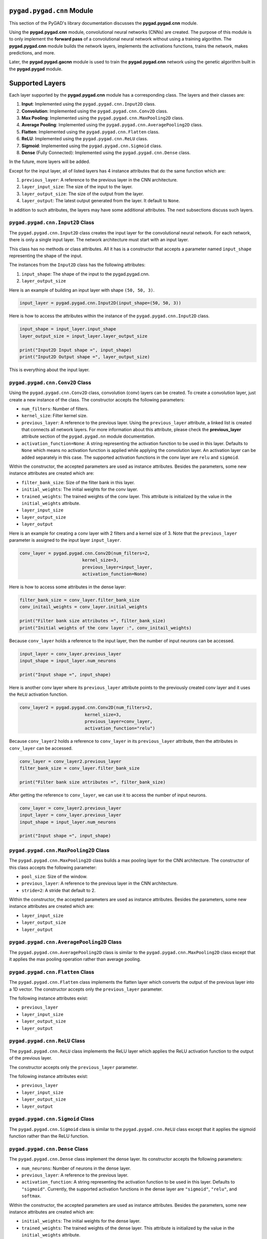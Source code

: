 .. _pygadcnn-module:

``pygad.pygad.cnn`` Module
====================

This section of the PyGAD's library documentation discusses the
**pygad.pygad.cnn** module.

Using the **pygad.pygad.cnn** module, convolutional neural networks (CNNs) are
created. The purpose of this module is to only implement the **forward
pass** of a convolutional neural network without using a training
algorithm. The **pygad.pygad.cnn** module builds the network layers,
implements the activations functions, trains the network, makes
predictions, and more.

Later, the **pygad.pygad.gacnn** module is used to train the **pygad.pygad.cnn**
network using the genetic algorithm built in the **pygad.pygad** module.

Supported Layers
================

Each layer supported by the **pygad.pygad.cnn** module has a corresponding
class. The layers and their classes are:

1. **Input**: Implemented using the ``pygad.pygad.cnn.Input2D`` class.

2. **Convolution**: Implemented using the ``pygad.pygad.cnn.Conv2D`` class.

3. **Max Pooling**: Implemented using the ``pygad.pygad.cnn.MaxPooling2D``
   class.

4. **Average Pooling**: Implemented using the
   ``pygad.pygad.cnn.AveragePooling2D`` class.

5. **Flatten**: Implemented using the ``pygad.pygad.cnn.Flatten`` class.

6. **ReLU**: Implemented using the ``pygad.pygad.cnn.ReLU`` class.

7. **Sigmoid**: Implemented using the ``pygad.pygad.cnn.Sigmoid`` class.

8. **Dense** (Fully Connected): Implemented using the
   ``pygad.pygad.cnn.Dense`` class.

In the future, more layers will be added.

Except for the input layer, all of listed layers has 4 instance
attributes that do the same function which are:

1. ``previous_layer``: A reference to the previous layer in the CNN
   architecture.

2. ``layer_input_size``: The size of the input to the layer.

3. ``layer_output_size``: The size of the output from the layer.

4. ``layer_output``: The latest output generated from the layer. It
   default to ``None``.

In addition to such attributes, the layers may have some additional
attributes. The next subsections discuss such layers.

.. _pygadcnninput2d-class:

``pygad.pygad.cnn.Input2D`` Class
---------------------------

The ``pygad.pygad.cnn.Input2D`` class creates the input layer for the
convolutional neural network. For each network, there is only a single
input layer. The network architecture must start with an input layer.

This class has no methods or class attributes. All it has is a
constructor that accepts a parameter named ``input_shape`` representing
the shape of the input.

The instances from the ``Input2D`` class has the following attributes:

1. ``input_shape``: The shape of the input to the pygad.pygad.cnn.

2. ``layer_output_size``

Here is an example of building an input layer with shape
``(50, 50, 3)``.

.. code:: python

   input_layer = pygad.pygad.cnn.Input2D(input_shape=(50, 50, 3))

Here is how to access the attributes within the instance of the
``pygad.pygad.cnn.Input2D`` class.

.. code:: python

   input_shape = input_layer.input_shape
   layer_output_size = input_layer.layer_output_size

   print("Input2D Input shape =", input_shape)
   print("Input2D Output shape =", layer_output_size)

This is everything about the input layer.

.. _pygadcnnconv2d-class:

``pygad.pygad.cnn.Conv2D`` Class
--------------------------

Using the ``pygad.pygad.cnn.Conv2D`` class, convolution (conv) layers can be
created. To create a convolution layer, just create a new instance of
the class. The constructor accepts the following parameters:

-  ``num_filters``: Number of filters.

-  ``kernel_size``: Filter kernel size.

-  ``previous_layer``: A reference to the previous layer. Using the
   ``previous_layer`` attribute, a linked list is created that connects
   all network layers. For more information about this attribute, please
   check the **previous_layer** attribute section of the ``pygad.pygad.nn``
   module documentation.

-  ``activation_function=None``: A string representing the activation
   function to be used in this layer. Defaults to ``None`` which means
   no activation function is applied while applying the convolution
   layer. An activation layer can be added separately in this case. The
   supported activation functions in the conv layer are ``relu`` and
   ``sigmoid``.

Within the constructor, the accepted parameters are used as instance
attributes. Besides the parameters, some new instance attributes are
created which are:

-  ``filter_bank_size``: Size of the filter bank in this layer.

-  ``initial_weights``: The initial weights for the conv layer.

-  ``trained_weights``: The trained weights of the conv layer. This
   attribute is initialized by the value in the ``initial_weights``
   attribute.

-  ``layer_input_size``

-  ``layer_output_size``

-  ``layer_output``

Here is an example for creating a conv layer with 2 filters and a kernel
size of 3. Note that the ``previous_layer`` parameter is assigned to the
input layer ``input_layer``.

.. code:: python

   conv_layer = pygad.pygad.cnn.Conv2D(num_filters=2,
                           kernel_size=3,
                           previous_layer=input_layer,
                           activation_function=None)

Here is how to access some attributes in the dense layer:

.. code:: python

   filter_bank_size = conv_layer.filter_bank_size
   conv_initail_weights = conv_layer.initial_weights

   print("Filter bank size attributes =", filter_bank_size)
   print("Initial weights of the conv layer :", conv_initail_weights)

Because ``conv_layer`` holds a reference to the input layer, then the
number of input neurons can be accessed.

.. code:: python

   input_layer = conv_layer.previous_layer
   input_shape = input_layer.num_neurons

   print("Input shape =", input_shape)

Here is another conv layer where its ``previous_layer`` attribute points
to the previously created conv layer and it uses the ``ReLU`` activation
function.

.. code:: python

   conv_layer2 = pygad.pygad.cnn.Conv2D(num_filters=2,
                            kernel_size=3,
                            previous_layer=conv_layer,
                            activation_function="relu")

Because ``conv_layer2`` holds a reference to ``conv_layer`` in its
``previous_layer`` attribute, then the attributes in ``conv_layer`` can
be accessed.

.. code:: python

   conv_layer = conv_layer2.previous_layer
   filter_bank_size = conv_layer.filter_bank_size

   print("Filter bank size attributes =", filter_bank_size)

After getting the reference to ``conv_layer``, we can use it to access
the number of input neurons.

.. code:: python

   conv_layer = conv_layer2.previous_layer
   input_layer = conv_layer.previous_layer
   input_shape = input_layer.num_neurons

   print("Input shape =", input_shape)

.. _pygadcnnmaxpooling2d-class:

``pygad.pygad.cnn.MaxPooling2D`` Class
--------------------------------

The ``pygad.pygad.cnn.MaxPooling2D`` class builds a max pooling layer for the
CNN architecture. The constructor of this class accepts the following
parameter:

-  ``pool_size``: Size of the window.

-  ``previous_layer``: A reference to the previous layer in the CNN
   architecture.

-  ``stride=2``: A stride that default to 2.

Within the constructor, the accepted parameters are used as instance
attributes. Besides the parameters, some new instance attributes are
created which are:

-  ``layer_input_size``

-  ``layer_output_size``

-  ``layer_output``

.. _pygadcnnaveragepooling2d-class:

``pygad.pygad.cnn.AveragePooling2D`` Class
------------------------------------

The ``pygad.pygad.cnn.AveragePooling2D`` class is similar to the
``pygad.pygad.cnn.MaxPooling2D`` class except that it applies the max pooling
operation rather than average pooling.

.. _pygadcnnflatten-class:

``pygad.pygad.cnn.Flatten`` Class
---------------------------

The ``pygad.pygad.cnn.Flatten`` class implements the flatten layer which
converts the output of the previous layer into a 1D vector. The
constructor accepts only the ``previous_layer`` parameter.

The following instance attributes exist:

-  ``previous_layer``

-  ``layer_input_size``

-  ``layer_output_size``

-  ``layer_output``

.. _pygadcnnrelu-class:

``pygad.pygad.cnn.ReLU`` Class
------------------------

The ``pygad.pygad.cnn.ReLU`` class implements the ReLU layer which applies the
ReLU activation function to the output of the previous layer.

The constructor accepts only the ``previous_layer`` parameter.

The following instance attributes exist:

-  ``previous_layer``

-  ``layer_input_size``

-  ``layer_output_size``

-  ``layer_output``

.. _pygadcnnsigmoid-class:

``pygad.pygad.cnn.Sigmoid`` Class
---------------------------

The ``pygad.pygad.cnn.Sigmoid`` class is similar to the ``pygad.pygad.cnn.ReLU``
class except that it applies the sigmoid function rather than the ReLU
function.

.. _pygadcnndense-class:

``pygad.pygad.cnn.Dense`` Class
-------------------------

The ``pygad.pygad.cnn.Dense`` class implement the dense layer. Its constructor
accepts the following parameters:

-  ``num_neurons``: Number of neurons in the dense layer.

-  ``previous_layer``: A reference to the previous layer.

-  ``activation_function``: A string representing the activation
   function to be used in this layer. Defaults to ``"sigmoid"``.
   Currently, the supported activation functions in the dense layer are
   ``"sigmoid"``, ``"relu"``, and ``softmax``.

Within the constructor, the accepted parameters are used as instance
attributes. Besides the parameters, some new instance attributes are
created which are:

-  ``initial_weights``: The initial weights for the dense layer.

-  ``trained_weights``: The trained weights of the dense layer. This
   attribute is initialized by the value in the ``initial_weights``
   attribute.

-  ``layer_input_size``

-  ``layer_output_size``

-  ``layer_output``

.. _pygadcnnmodel-class:

``pygad.pygad.cnn.Model`` Class
=========================

An instance of the ``pygad.pygad.cnn.Model`` class represents a CNN model. The
constructor of this class accepts the following parameters:

-  ``last_layer``: A reference to the last layer in the CNN architecture
   (i.e. dense layer).

-  ``epochs=10``: Number of epochs.

-  ``learning_rate=0.01``: Learning rate.

Within the constructor, the accepted parameters are used as instance
attributes. Besides the parameters, a new instance attribute named
``network_layers`` is created which holds a list with references to the
CNN layers. Such a list is returned using the ``get_layers()`` method in
the ``pygad.pygad.cnn.Model`` class.

There are a number of methods in the ``pygad.pygad.cnn.Model`` class which
serves in training, testing, and retrieving information about the model.
These methods are discussed in the next subsections.

.. _getlayers:

``get_layers()``
----------------

Creates a list of all layers in the CNN model. It accepts no parameters.

``train()``
-----------

Trains the CNN model.

Accepts the following parameters:

-  ``train_inputs``: Training data inputs.

-  ``train_outputs``: Training data outputs.

This method trains the CNN model according to the number of epochs
specified in the constructor of the ``pygad.pygad.cnn.Model`` class.

It is important to note that no learning algorithm is used for training
the pygad.pygad.cnn. Just the learning rate is used for making some changes
which is better than leaving the weights unchanged.

.. _feedsample:

``feed_sample()``
-----------------

Feeds a sample in the CNN layers and returns results of the last layer
in the pygad.pygad.cnn.

.. _updateweights:

``update_weights()``
--------------------

Updates the CNN weights using the learning rate. It is important to note
that no learning algorithm is used for training the pygad.pygad.cnn. Just the
learning rate is used for making some changes which is better than
leaving the weights unchanged.

``predict()``
-------------

Uses the trained CNN for making predictions.

Accepts the following parameter:

-  ``data_inputs``: The inputs to predict their label.

It returns a list holding the samples predictions.

``summary()``
-------------

Prints a summary of the CNN architecture.

Supported Activation Functions
==============================

The supported activation functions in the convolution layer are:

1. Sigmoid: Implemented using the ``pygad.pygad.cnn.sigmoid()`` function.

2. Rectified Linear Unit (ReLU): Implemented using the
   ``pygad.pygad.cnn.relu()`` function.

The dense layer supports these functions besides the ``softmax``
function implemented in the ``pygad.pygad.cnn.softmax()`` function.

Steps to Build a Neural Network
===============================

This section discusses how to use the ``pygad.pygad.cnn`` module for building
a neural network. The summary of the steps are as follows:

-  Reading the Data

-  Building the CNN Architecture

-  Building Model

-  Model Summary

-  Training the CNN

-  Making Predictions

-  Calculating Some Statistics

Reading the Data
----------------

Before building the network architecture, the first thing to do is to
prepare the data that will be used for training the network.

In this example, 4 classes of the **Fruits360** dataset are used for
preparing the training data. The 4 classes are:

1. `Apple
   Braeburn <https://github.com/ahmedfgad/NumPyANN/tree/master/apple>`__:
   This class's data is available at
   https://github.com/ahmedfgad/NumPyANN/tree/master/apple

2. `Lemon
   Meyer <https://github.com/ahmedfgad/NumPyANN/tree/master/lemon>`__:
   This class's data is available at
   https://github.com/ahmedfgad/NumPyANN/tree/master/lemon

3. `Mango <https://github.com/ahmedfgad/NumPyANN/tree/master/mango>`__:
   This class's data is available at
   https://github.com/ahmedfgad/NumPyANN/tree/master/mango

4. `Raspberry <https://github.com/ahmedfgad/NumPyANN/tree/master/raspberry>`__:
   This class's data is available at
   https://github.com/ahmedfgad/NumPyANN/tree/master/raspberry

Just 20 samples from each of the 4 classes are saved into a NumPy array
available in the
`dataset_inputs.npy <https://github.com/ahmedfgad/NumPyCNN/blob/master/dataset_inputs.npy>`__
file:
https://github.com/ahmedfgad/NumPyCNN/blob/master/dataset_inputs.npy

The shape of this array is ``(80, 100, 100, 3)`` where the shape of the
single image is ``(100, 100, 3)``.

The
`dataset_outputs.npy <https://github.com/ahmedfgad/NumPyCNN/blob/master/dataset_outputs.npy>`__
file
(https://github.com/ahmedfgad/NumPyCNN/blob/master/dataset_outputs.npy)
has the class labels for the 4 classes:

1. `Apple
   Braeburn <https://github.com/ahmedfgad/NumPyANN/tree/master/apple>`__:
   Class label is **0**

2. `Lemon
   Meyer <https://github.com/ahmedfgad/NumPyANN/tree/master/lemon>`__:
   Class label is **1**

3. `Mango <https://github.com/ahmedfgad/NumPyANN/tree/master/mango>`__:
   Class label is **2**

4. `Raspberry <https://github.com/ahmedfgad/NumPyANN/tree/master/raspberry>`__:
   Class label is **3**

Simply, download and reach the 2 files to return the NumPy arrays
according to the next 2 lines:

.. code:: python

   train_inputs = numpy.load("dataset_inputs.npy")
   train_outputs = numpy.load("dataset_outputs.npy")

After the data is prepared, next is to create the network architecture.

Building the Network Architecture
---------------------------------

The input layer is created by instantiating the ``pygad.pygad.cnn.Input2D``
class according to the next code. A network can only have a single input
layer.

.. code:: python

   import pygad.pygad.cnn
   sample_shape = train_inputs.shape[1:]

   input_layer = pygad.pygad.cnn.Input2D(input_shape=sample_shape)

After the input layer is created, next is to create a number of layers
layers according to the next code. Normally, the last dense layer is
regarded as the output layer. Note that the output layer has a number of
neurons equal to the number of classes in the dataset which is 4.

.. code:: python

   conv_layer1 = pygad.pygad.cnn.Conv2D(num_filters=2,
                                  kernel_size=3,
                                  previous_layer=input_layer,
                                  activation_function=None)
   relu_layer1 = pygad.pygad.cnn.Sigmoid(previous_layer=conv_layer1)
   average_pooling_layer = pygad.pygad.cnn.AveragePooling2D(pool_size=2, 
                                                      previous_layer=relu_layer1,
                                                      stride=2)

   conv_layer2 = pygad.pygad.cnn.Conv2D(num_filters=3,
                                  kernel_size=3,
                                  previous_layer=average_pooling_layer,
                                  activation_function=None)
   relu_layer2 = pygad.pygad.cnn.ReLU(previous_layer=conv_layer2)
   max_pooling_layer = pygad.pygad.cnn.MaxPooling2D(pool_size=2, 
                                              previous_layer=relu_layer2,
                                              stride=2)

   conv_layer3 = pygad.pygad.cnn.Conv2D(num_filters=1,
                                  kernel_size=3,
                                  previous_layer=max_pooling_layer,
                                  activation_function=None)
   relu_layer3 = pygad.pygad.cnn.ReLU(previous_layer=conv_layer3)
   pooling_layer = pygad.pygad.cnn.AveragePooling2D(pool_size=2, 
                                              previous_layer=relu_layer3,
                                              stride=2)

   flatten_layer = pygad.pygad.cnn.Flatten(previous_layer=pooling_layer)
   dense_layer1 = pygad.pygad.cnn.Dense(num_neurons=100, 
                                  previous_layer=flatten_layer,
                                  activation_function="relu")
   dense_layer2 = pygad.pygad.cnn.Dense(num_neurons=4, 
                                  previous_layer=dense_layer1,
                                  activation_function="softmax")

After the network architecture is prepared, the next step is to create a
CNN model.

Building Model
--------------

The CNN model is created as an instance of the ``pygad.pygad.cnn.Model``
class. Here is an example.

.. code:: python

   model = pygad.pygad.cnn.Model(last_layer=dense_layer2,
                           epochs=5,
                           learning_rate=0.01)

After the model is created, a summary of the model architecture can be
printed.

Model Summary
-------------

The ``summary()`` method in the ``pygad.pygad.cnn.Model`` class prints a
summary of the CNN model.

.. code:: python

   model.summary()

.. code:: python

   ----------Network Architecture----------
   <class 'pygad.pygad.cnn.Conv2D'>
   <class 'pygad.pygad.cnn.Sigmoid'>
   <class 'pygad.pygad.cnn.AveragePooling2D'>
   <class 'pygad.pygad.cnn.Conv2D'>
   <class 'pygad.pygad.cnn.ReLU'>
   <class 'pygad.pygad.cnn.MaxPooling2D'>
   <class 'pygad.pygad.cnn.Conv2D'>
   <class 'pygad.pygad.cnn.ReLU'>
   <class 'pygad.pygad.cnn.AveragePooling2D'>
   <class 'pygad.pygad.cnn.Flatten'>
   <class 'pygad.pygad.cnn.Dense'>
   <class 'pygad.pygad.cnn.Dense'>
   ----------------------------------------

Training the Network
--------------------

After the model and the data are prepared, then the model can be trained
using the the ``pygad.pygad.cnn.train()`` method.

.. code:: python

   model.train(train_inputs=train_inputs, 
               train_outputs=train_outputs)

After training the network, the next step is to make predictions.

Making Predictions
------------------

The ``pygad.pygad.cnn.predict()`` method uses the trained network for making
predictions. Here is an example.

.. code:: python

   predictions = model.predict(data_inputs=train_inputs)

It is not expected to have high accuracy in the predictions because no
training algorithm is used.

Calculating Some Statistics
---------------------------

Based on the predictions the network made, some statistics can be
calculated such as the number of correct and wrong predictions in
addition to the classification accuracy.

.. code:: python

   num_wrong = numpy.where(predictions != train_outputs)[0]
   num_correct = train_outputs.size - num_wrong.size
   accuracy = 100 * (num_correct/train_outputs.size)
   print(f"Number of correct classifications : {num_correct}.")
   print(f"Number of wrong classifications : {num_wrong.size}.")
   print(f"Classification accuracy : {accuracy}.")

It is very important to note that it is not expected that the
classification accuracy is high because no training algorithm is used.
Please check the documentation of the ``pygad.pygad.gacnn`` module for
training the CNN using the genetic algorithm.

Examples
========

This section gives the complete code of some examples that build neural
networks using ``pygad.pygad.cnn``. Each subsection builds a different
network.

Image Classification
--------------------

This example is discussed in the **Steps to Build a Convolutional Neural
Network** section and its complete code is listed below.

Remember to either download or create the
`dataset_features.npy <https://github.com/ahmedfgad/NumPyCNN/blob/master/dataset_features.npy>`__
and
`dataset_outputs.npy <https://github.com/ahmedfgad/NumPyCNN/blob/master/dataset_outputs.npy>`__
files before running this code.

.. code:: python

   import numpy
   import pygad.pygad.cnn

   """
   Convolutional neural network implementation using NumPy
   A tutorial that helps to get started (Building Convolutional Neural Network using NumPy from Scratch) available in these links: 
       https://www.linkedin.com/pulse/building-convolutional-neural-network-using-numpy-from-ahmed-gad
       https://towardsdatascience.com/building-convolutional-neural-network-using-numpy-from-scratch-b30aac50e50a
       https://www.kdnuggets.com/2018/04/building-convolutional-neural-network-numpy-scratch.html
   It is also translated into Chinese: http://m.aliyun.com/yunqi/articles/585741
   """

   train_inputs = numpy.load("dataset_inputs.npy")
   train_outputs = numpy.load("dataset_outputs.npy")

   sample_shape = train_inputs.shape[1:]
   num_classes = 4

   input_layer = pygad.pygad.cnn.Input2D(input_shape=sample_shape)
   conv_layer1 = pygad.pygad.cnn.Conv2D(num_filters=2,
                                  kernel_size=3,
                                  previous_layer=input_layer,
                                  activation_function=None)
   relu_layer1 = pygad.pygad.cnn.Sigmoid(previous_layer=conv_layer1)
   average_pooling_layer = pygad.pygad.cnn.AveragePooling2D(pool_size=2, 
                                                      previous_layer=relu_layer1,
                                                      stride=2)

   conv_layer2 = pygad.pygad.cnn.Conv2D(num_filters=3,
                                  kernel_size=3,
                                  previous_layer=average_pooling_layer,
                                  activation_function=None)
   relu_layer2 = pygad.pygad.cnn.ReLU(previous_layer=conv_layer2)
   max_pooling_layer = pygad.pygad.cnn.MaxPooling2D(pool_size=2, 
                                              previous_layer=relu_layer2,
                                              stride=2)

   conv_layer3 = pygad.pygad.cnn.Conv2D(num_filters=1,
                                  kernel_size=3,
                                  previous_layer=max_pooling_layer,
                                  activation_function=None)
   relu_layer3 = pygad.pygad.cnn.ReLU(previous_layer=conv_layer3)
   pooling_layer = pygad.pygad.cnn.AveragePooling2D(pool_size=2, 
                                              previous_layer=relu_layer3,
                                              stride=2)

   flatten_layer = pygad.pygad.cnn.Flatten(previous_layer=pooling_layer)
   dense_layer1 = pygad.pygad.cnn.Dense(num_neurons=100, 
                                  previous_layer=flatten_layer,
                                  activation_function="relu")
   dense_layer2 = pygad.pygad.cnn.Dense(num_neurons=num_classes, 
                                  previous_layer=dense_layer1,
                                  activation_function="softmax")

   model = pygad.pygad.cnn.Model(last_layer=dense_layer2,
                           epochs=1,
                           learning_rate=0.01)

   model.summary()

   model.train(train_inputs=train_inputs, 
               train_outputs=train_outputs)

   predictions = model.predict(data_inputs=train_inputs)
   print(predictions)

   num_wrong = numpy.where(predictions != train_outputs)[0]
   num_correct = train_outputs.size - num_wrong.size
   accuracy = 100 * (num_correct/train_outputs.size)
   print(f"Number of correct classifications : {num_correct}.")
   print(f"Number of wrong classifications : {num_wrong.size}.")
   print(f"Classification accuracy : {accuracy}.")
